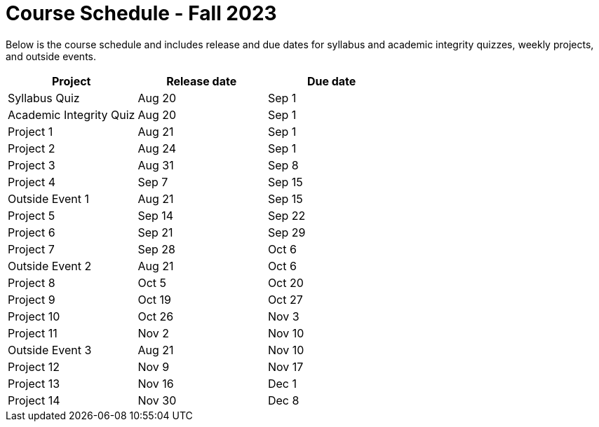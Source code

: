 = Course Schedule - Fall 2023

Below is the course schedule and includes release and due dates for syllabus and academic integrity quizzes, weekly projects, and outside events.

[%header,format=csv]
|===
Project,Release date,Due date
Syllabus Quiz,Aug 20,Sep 1
Academic Integrity Quiz,Aug 20,Sep 1
Project 1,Aug 21,Sep 1
Project 2,Aug 24,Sep 1
Project 3,Aug 31,Sep 8
Project 4,Sep 7,Sep 15
Outside Event 1,Aug 21,Sep 15
Project 5,Sep 14,Sep 22
Project 6,Sep 21,Sep 29
Project 7,Sep 28,Oct 6
Outside Event 2,Aug 21,Oct 6
Project 8,Oct 5,Oct 20
Project 9,Oct 19,Oct 27
Project 10,Oct 26,Nov 3
Project 11,Nov 2,Nov 10
Outside Event 3,Aug 21,Nov 10
Project 12,Nov 9,Nov 17
Project 13,Nov 16,Dec 1
Project 14,Nov 30,Dec 8

|===